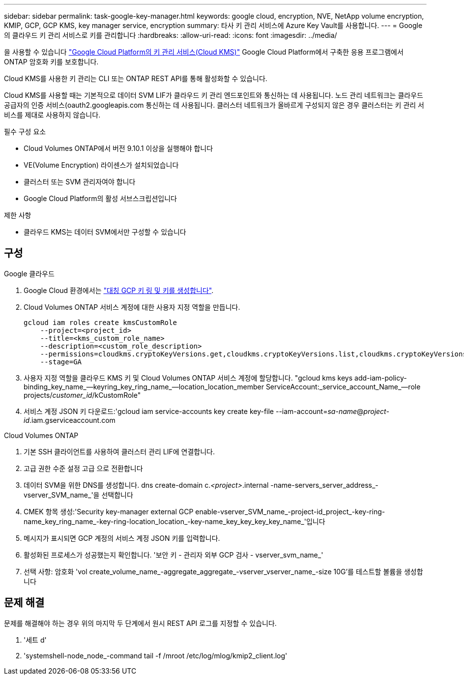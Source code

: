 ---
sidebar: sidebar 
permalink: task-google-key-manager.html 
keywords: google cloud, encryption, NVE, NetApp volume encryption, KMIP, GCP, GCP KMS, key manager service, encryption 
summary: 타사 키 관리 서비스에 Azure Key Vault를 사용합니다. 
---
= Google의 클라우드 키 관리 서비스로 키를 관리합니다
:hardbreaks:
:allow-uri-read: 
:icons: font
:imagesdir: ../media/


을 사용할 수 있습니다 link:https://cloud.google.com/kms/docs["Google Cloud Platform의 키 관리 서비스(Cloud KMS)"^] Google Cloud Platform에서 구축한 응용 프로그램에서 ONTAP 암호화 키를 보호합니다.

Cloud KMS를 사용한 키 관리는 CLI 또는 ONTAP REST API를 통해 활성화할 수 있습니다.

Cloud KMS를 사용할 때는 기본적으로 데이터 SVM LIF가 클라우드 키 관리 엔드포인트와 통신하는 데 사용됩니다. 노드 관리 네트워크는 클라우드 공급자의 인증 서비스(oauth2.googleapis.com 통신하는 데 사용됩니다. 클러스터 네트워크가 올바르게 구성되지 않은 경우 클러스터는 키 관리 서비스를 제대로 사용하지 않습니다.

.필수 구성 요소
* Cloud Volumes ONTAP에서 버전 9.10.1 이상을 실행해야 합니다
* VE(Volume Encryption) 라이센스가 설치되었습니다
* 클러스터 또는 SVM 관리자여야 합니다
* Google Cloud Platform의 활성 서브스크립션입니다


.제한 사항
* 클라우드 KMS는 데이터 SVM에서만 구성할 수 있습니다




== 구성

.Google 클라우드
. Google Cloud 환경에서는 link:https://cloud.google.com/kms/docs/creating-keys["대칭 GCP 키 링 및 키를 생성합니다"^].
. Cloud Volumes ONTAP 서비스 계정에 대한 사용자 지정 역할을 만듭니다.
+
[listing]
----
gcloud iam roles create kmsCustomRole
    --project=<project_id>
    --title=<kms_custom_role_name>
    --description=<custom_role_description>
    --permissions=cloudkms.cryptoKeyVersions.get,cloudkms.cryptoKeyVersions.list,cloudkms.cryptoKeyVersions.useToDecrypt,cloudkms.cryptoKeyVersions.useToEncrypt,cloudkms.cryptoKeys.get,cloudkms.keyRings.get,cloudkms.locations.get,cloudkms.locations.list,resourcemanager.projects.get
    --stage=GA
----
. 사용자 지정 역할을 클라우드 KMS 키 및 Cloud Volumes ONTAP 서비스 계정에 할당합니다. "gcloud kms keys add-iam-policy-binding_key_name_--keyring_key_ring_name_--location_location_member ServiceAccount:_service_account_Name_--role projects/_customer_id_/kCustomRole"
. 서비스 계정 JSON 키 다운로드:'gcloud iam service-accounts key create key-file --iam-account=_sa-name_@_project-id_.iam.gserviceaccount.com


.Cloud Volumes ONTAP
. 기본 SSH 클라이언트를 사용하여 클러스터 관리 LIF에 연결합니다.
. 고급 권한 수준 설정 고급 으로 전환합니다
. 데이터 SVM을 위한 DNS를 생성합니다. dns create-domain c._<project>_.internal -name-servers_server_address_-vserver_SVM_name_'을 선택합니다
. CMEK 항목 생성:'Security key-manager external GCP enable-vserver_SVM_name_-project-id_project_-key-ring-name_key_ring_name_-key-ring-location_location_-key-name_key_key_key_key_name_'입니다
. 메시지가 표시되면 GCP 계정의 서비스 계정 JSON 키를 입력합니다.
. 활성화된 프로세스가 성공했는지 확인합니다. '보안 키 - 관리자 외부 GCP 검사 - vserver_svm_name_'
. 선택 사항: 암호화 'vol create_volume_name_-aggregate_aggregate_-vserver_vserver_name_-size 10G'를 테스트할 볼륨을 생성합니다




== 문제 해결

문제를 해결해야 하는 경우 위의 마지막 두 단계에서 원시 REST API 로그를 지정할 수 있습니다.

. '세트 d'
. 'systemshell-node_node_-command tail -f /mroot /etc/log/mlog/kmip2_client.log'

